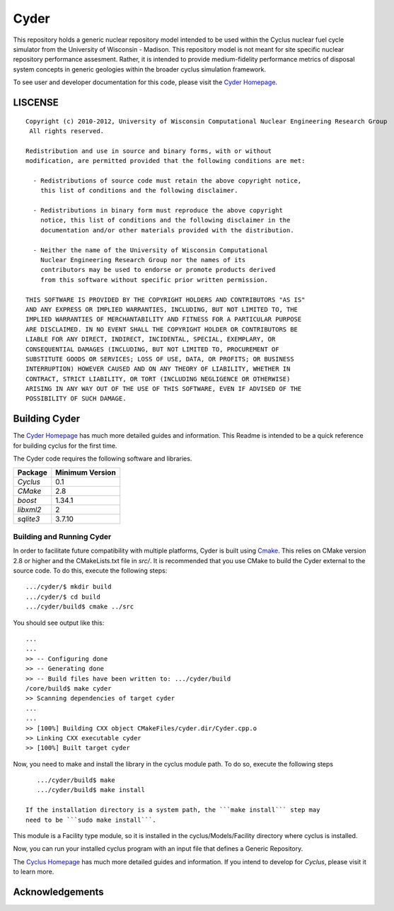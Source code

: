 _______________________________________________________________________
Cyder
_______________________________________________________________________

This repository holds a generic nuclear repository model intended to be used 
within the Cyclus nuclear fuel cycle simulator from the University of 
Wisconsin - Madison. This repository model is not meant for site specific 
nuclear repository performance assesment. Rather, it is intended to provide 
medium-fidelity performance metrics of disposal system concepts in generic 
geologies within the broader cyclus simulation framework.

To see user and developer documentation for this code, please visit the `Cyder Homepage`_.


-----------------------------------------------------------------------
LISCENSE
-----------------------------------------------------------------------

::

    Copyright (c) 2010-2012, University of Wisconsin Computational Nuclear Engineering Research Group
     All rights reserved.
    
    Redistribution and use in source and binary forms, with or without
    modification, are permitted provided that the following conditions are met:
    
      - Redistributions of source code must retain the above copyright notice,
        this list of conditions and the following disclaimer.
      
      - Redistributions in binary form must reproduce the above copyright
        notice, this list of conditions and the following disclaimer in the
        documentation and/or other materials provided with the distribution.
      
      - Neither the name of the University of Wisconsin Computational
        Nuclear Engineering Research Group nor the names of its
        contributors may be used to endorse or promote products derived
        from this software without specific prior written permission.
    
    THIS SOFTWARE IS PROVIDED BY THE COPYRIGHT HOLDERS AND CONTRIBUTORS "AS IS"
    AND ANY EXPRESS OR IMPLIED WARRANTIES, INCLUDING, BUT NOT LIMITED TO, THE
    IMPLIED WARRANTIES OF MERCHANTABILITY AND FITNESS FOR A PARTICULAR PURPOSE
    ARE DISCLAIMED. IN NO EVENT SHALL THE COPYRIGHT HOLDER OR CONTRIBUTORS BE
    LIABLE FOR ANY DIRECT, INDIRECT, INCIDENTAL, SPECIAL, EXEMPLARY, OR
    CONSEQUENTIAL DAMAGES (INCLUDING, BUT NOT LIMITED TO, PROCUREMENT OF
    SUBSTITUTE GOODS OR SERVICES; LOSS OF USE, DATA, OR PROFITS; OR BUSINESS
    INTERRUPTION) HOWEVER CAUSED AND ON ANY THEORY OF LIABILITY, WHETHER IN
    CONTRACT, STRICT LIABILITY, OR TORT (INCLUDING NEGLIGENCE OR OTHERWISE)
    ARISING IN ANY WAY OUT OF THE USE OF THIS SOFTWARE, EVEN IF ADVISED OF THE
    POSSIBILITY OF SUCH DAMAGE.


------------------------------------------------------------------
Building Cyder
------------------------------------------------------------------

The `Cyder Homepage`_ has much more detailed guides and information.
This Readme is intended to be a quick reference for building cyclus for the
first time.

The Cyder code requires the following software and libraries.

====================   ==================
Package                Minimum Version   
====================   ==================
`Cyclus`               0.1 
`CMake`                2.8            
`boost`                1.34.1
`libxml2`              2                 
`sqlite3`              3.7.10            
====================   ==================

~~~~~~~~~~~~~~~~~~~~~~~~~~~~
Building and Running Cyder
~~~~~~~~~~~~~~~~~~~~~~~~~~~~

In order to facilitate future compatibility with multiple platforms, Cyder is
built using  `Cmake <http://www.cmake.org>`_. This relies on CMake version
2.8 or higher and the CMakeLists.txt file in `src/`. It is
recommended that you use CMake to build the Cyder external to the
source code. To do this, execute the following steps::

    .../cyder/$ mkdir build
    .../cyder/$ cd build
    .../cyder/build$ cmake ../src 

You should see output like this::

    ...
    ...
    >> -- Configuring done
    >> -- Generating done
    >> -- Build files have been written to: .../cyder/build
    /core/build$ make cyder
    >> Scanning dependencies of target cyder
    ...
    ...
    >> [100%] Building CXX object CMakeFiles/cyder.dir/Cyder.cpp.o
    >> Linking CXX executable cyder
    >> [100%] Built target cyder

Now, you need to make and install the library in the cyclus module path. To do 
so, execute the following steps ::
    
    .../cyder/build$ make 
    .../cyder/build$ make install

 If the installation directory is a system path, the ```make install``` step may 
 need to be ```sudo make install```.

This module is a Facility type module, so it is installed in the cyclus/Models/Facility 
directory where cyclus is installed.

Now, you can run your installed cyclus program with an input file that defines a Generic Repository.

The `Cyclus Homepage`_ has much more detailed guides and information.  If
you intend to develop for *Cyclus*, please visit it to learn more.

------------------------------------------------------------------
Acknowledgements
------------------------------------------------------------------
    


.. _`Cyder Homepage`: http://cyder.github.com
.. _`Cyclus Homepage`: http://cyclus.github.com


